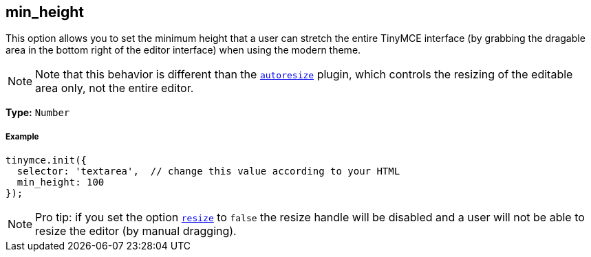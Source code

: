 == min_height

This option allows you to set the minimum height that a user can stretch the entire TinyMCE interface (by grabbing the dragable area in the bottom right of the editor interface) when using the modern theme.

[NOTE]
====
Note that this behavior is different than the link:/plugins/autoresize[`autoresize`] plugin, which controls the resizing of the editable area only, not the entire editor.
====

*Type:* `Number`

===== Example

[source,js]
----
tinymce.init({
  selector: 'textarea',  // change this value according to your HTML
  min_height: 100
});
----

[NOTE]
====
Pro tip: if you set the option <<resize,`resize`>> to `false` the resize handle will be disabled and a user will not be able to resize the editor (by manual dragging).
====
